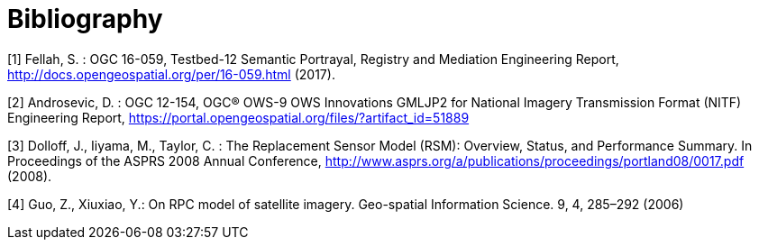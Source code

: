 [appendix]
:appendix-caption: Annex
[[Bibliography]]
= Bibliography

[[OGC16-059]]
[1] Fellah, S. : OGC 16-059, Testbed-12 Semantic Portrayal, Registry and Mediation Engineering Report, http://docs.opengeospatial.org/per/16-059.html (2017).

[[OGC12-154]]
[2] Androsevic, D. : OGC 12-154, OGC® OWS-9 OWS Innovations GMLJP2 for National Imagery Transmission Format (NITF) Engineering Report, https://portal.opengeospatial.org/files/?artifact_id=51889

[[RSMOVER]]
[3] Dolloff, J., Iiyama, M., Taylor, C. : The Replacement Sensor Model (RSM): Overview, Status, and Performance Summary. In Proceedings of the ASPRS 2008 Annual Conference,  http://www.asprs.org/a/publications/proceedings/portland08/0017.pdf (2008).

[[Guo2006]]
[4] Guo, Z., Xiuxiao, Y.: On RPC model of satellite imagery. Geo-spatial Information Science. 9, 4, 285–292 (2006)
